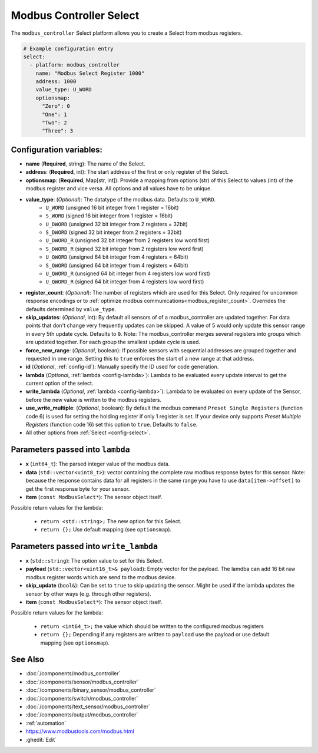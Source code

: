 Modbus Controller Select
========================

.. seo::
    :description: Instructions for setting up Modbus Controller Select(s) with ESPHome.

The ``modbus_controller`` Select platform allows you to create a Select from modbus
registers.

.. code-block:: yaml

    # Example configuration entry
    select:
      - platform: modbus_controller
        name: "Modbus Select Register 1000"
        address: 1000
        value_type: U_WORD
        optionsmap:
          "Zero": 0
          "One": 1
          "Two": 2
          "Three": 3


Configuration variables:
------------------------

- **name** (**Required**, string): The name of the Select.
- **address**: (**Required**, int): The start address of the first or only register 
  of the Select.
- **optionsmap**: (**Required**, Map[str, int]): Provide a mapping from options (str) of 
  this Select to values (int) of the modbus register and vice versa. All options and
  all values have to be unique.
- **value_type**: (*Optional*): The datatype of the modbus data. Defaults to ``U_WORD``.
    - ``U_WORD`` (unsigned 16 bit integer from 1 register = 16bit)
    - ``S_WORD`` (signed 16 bit integer from 1 register = 16bit)
    - ``U_DWORD`` (unsigned 32 bit integer from 2 registers = 32bit)
    - ``S_DWORD`` (signed 32 bit integer from 2 registers = 32bit)
    - ``U_DWORD_R`` (unsigned 32 bit integer from 2 registers low word first)
    - ``S_DWORD_R`` (signed 32 bit integer from 2 registers low word first)
    - ``U_QWORD`` (unsigned 64 bit integer from 4 registers = 64bit)
    - ``S_QWORD`` (unsigned 64 bit integer from 4 registers = 64bit)
    - ``U_QWORD_R`` (unsigned 64 bit integer from 4 registers low word first)
    - ``U_QWORD_R`` (signed 64 bit integer from 4 registers low word first)
- **register_count**: (*Optional*): The number of registers which are used for this Select. Only 
  required for uncommon response encodings or to 
  :ref:`optimize modbus communications<modbus_register_count>`. Overrides the defaults determined 
  by ``value_type``.
- **skip_updates**: (*Optional*, int): By default all sensors of of a modbus_controller are 
  updated together. For data points that don't change very frequently updates can be skipped. A
  value of 5 would only update this sensor range in every 5th update cycle. Defaults to ``0``.
  Note: The modbus_controller merges several registers into groups which are updated together. For
  each group the smallest update cycle is used.
- **force_new_range**: (*Optional*, boolean): If possible sensors with sequential addresses are 
  grouped together and requested in one range. Setting this to ``true`` enforces the start of a new 
  range at that address.
- **id** (*Optional*, :ref:`config-id`): Manually specify the ID used for code generation.
- **lambda** (*Optional*, :ref:`lambda <config-lambda>`): Lambda to be evaluated every update interval
  to get the current option of the select.
- **write_lambda** (*Optional*, :ref:`lambda <config-lambda>`): Lambda to be evaluated on every update
  of the Sensor, before the new value is written to the modbus registers.
- **use_write_multiple**: (*Optional*, boolean): By default the modbus command ``Preset Single Registers``
  (function code 6) is used for setting the holding register if only 1 register is set. If your device only supports *Preset Multiple Registers* (function code 16) set this option to ``true``. Defaults
  to ``false``.
- All other options from :ref:`Select <config-select>`.


Parameters passed into ``lambda``
---------------------------------

- **x** (``int64_t``): The parsed integer value of the modbus data.
- **data** (``std::vector<uint8_t>``): vector containing the complete raw modbus response bytes for this 
  sensor. Note: because the response contains data for all registers in the same range you have to 
  use ``data[item->offset]`` to get the first response byte for your sensor.
- **item** (``const ModbusSelect*``):  The sensor object itself.

Possible return values for the lambda:

 - ``return <std::string>;`` The new option for this Select.
 - ``return {};`` Use default mapping (see ``optionsmap``).


Parameters passed into ``write_lambda``
---------------------------------------

- **x** (``std::string``): The option value to set for this Select.
- **payload** (``std::vector<uint16_t>& payload``): Empty vector for the payload. The lamdba can add
  16 bit raw modbus register words which are send to the modbus device.
- **skip_update** (``bool&``): Can be set to ``true`` to skip updating the sensor. Might be used 
  if the lambda updates the sensor by other ways (e.g. through other registers).
- **item** (``const ModbusSelect*``):  The sensor object itself.

Possible return values for the lambda:

 - ``return <int64_t>;`` the value which should be written to the configured modbus registers
 - ``return {};`` Depending if any registers are written to ``payload`` use the payload or
   use default mapping (see ``optionsmap``).


See Also
--------
- :doc:`/components/modbus_controller`
- :doc:`/components/sensor/modbus_controller`
- :doc:`/components/binary_sensor/modbus_controller`
- :doc:`/components/switch/modbus_controller`
- :doc:`/components/text_sensor/modbus_controller`
- :doc:`/components/output/modbus_controller`
- :ref:`automation`
- https://www.modbustools.com/modbus.html
- :ghedit:`Edit`
